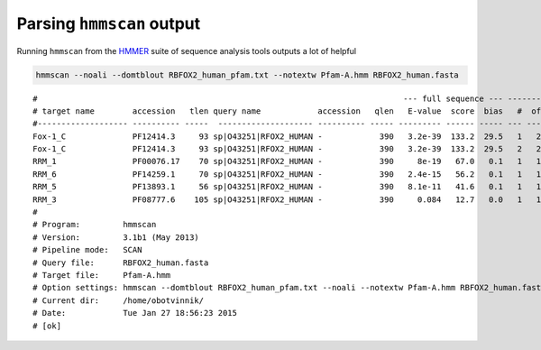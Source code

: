 .. hmmscan

Parsing ``hmmscan`` output
--------------------------

Running ``hmmscan`` from the `HMMER <http://hmmer.janelia.org/>`_ suite of sequence analysis tools outputs a lot of helpful


.. code::

    hmmscan --noali --domtblout RBFOX2_human_pfam.txt --notextw Pfam-A.hmm RBFOX2_human.fasta

::

    #                                                                             --- full sequence --- -------------- this domain -------------   hmm coord   ali coord   env coord
    # target name        accession   tlen query name            accession   qlen   E-value  score  bias   #  of  c-Evalue  i-Evalue  score  bias  from    to  from    to  from    to  acc description of target
    #------------------- ---------- -----  -------------------- ---------- ----- --------- ------ ----- --- --- --------- --------- ------ ----- ----- ----- ----- ----- ----- ----- ---- ---------------------
    Fox-1_C              PF12414.3     93 sp|O43251|RFOX2_HUMAN -            390   3.2e-39  133.2  29.5   1   2      0.23   6.7e+02    0.7   0.0    14    48   177   213   166   243 0.66 Calcitonin gene-related peptide regulator C terminal
    Fox-1_C              PF12414.3     93 sp|O43251|RFOX2_HUMAN -            390   3.2e-39  133.2  29.5   2   2   8.9e-42   2.6e-38  130.2  27.3     2    93   265   362   264   362 0.97 Calcitonin gene-related peptide regulator C terminal
    RRM_1                PF00076.17    70 sp|O43251|RFOX2_HUMAN -            390     8e-19   67.0   0.1   1   1   5.9e-22   1.7e-18   65.9   0.1     2    70   124   191   123   191 0.97 RNA recognition motif. (a.k.a. RRM, RBD, or RNP domain)
    RRM_6                PF14259.1     70 sp|O43251|RFOX2_HUMAN -            390   2.4e-15   56.2   0.1   1   1   1.4e-18   4.3e-15   55.4   0.1     1    70   123   191   123   191 0.95 RNA recognition motif (a.k.a. RRM, RBD, or RNP domain)
    RRM_5                PF13893.1     56 sp|O43251|RFOX2_HUMAN -            390   8.1e-11   41.6   0.1   1   1   5.9e-14   1.8e-10   40.5   0.1     1    54   137   193   137   195 0.90 RNA recognition motif. (a.k.a. RRM, RBD, or RNP domain)
    RRM_3                PF08777.6    105 sp|O43251|RFOX2_HUMAN -            390     0.084   12.7   0.0   1   1   6.7e-05       0.2   11.5   0.0    17    79   136   202   127   206 0.83 RNA binding motif
    #
    # Program:         hmmscan
    # Version:         3.1b1 (May 2013)
    # Pipeline mode:   SCAN
    # Query file:      RBFOX2_human.fasta
    # Target file:     Pfam-A.hmm
    # Option settings: hmmscan --domtblout RBFOX2_human_pfam.txt --noali --notextw Pfam-A.hmm RBFOX2_human.fasta
    # Current dir:     /home/obotvinnik/
    # Date:            Tue Jan 27 18:56:23 2015
    # [ok]